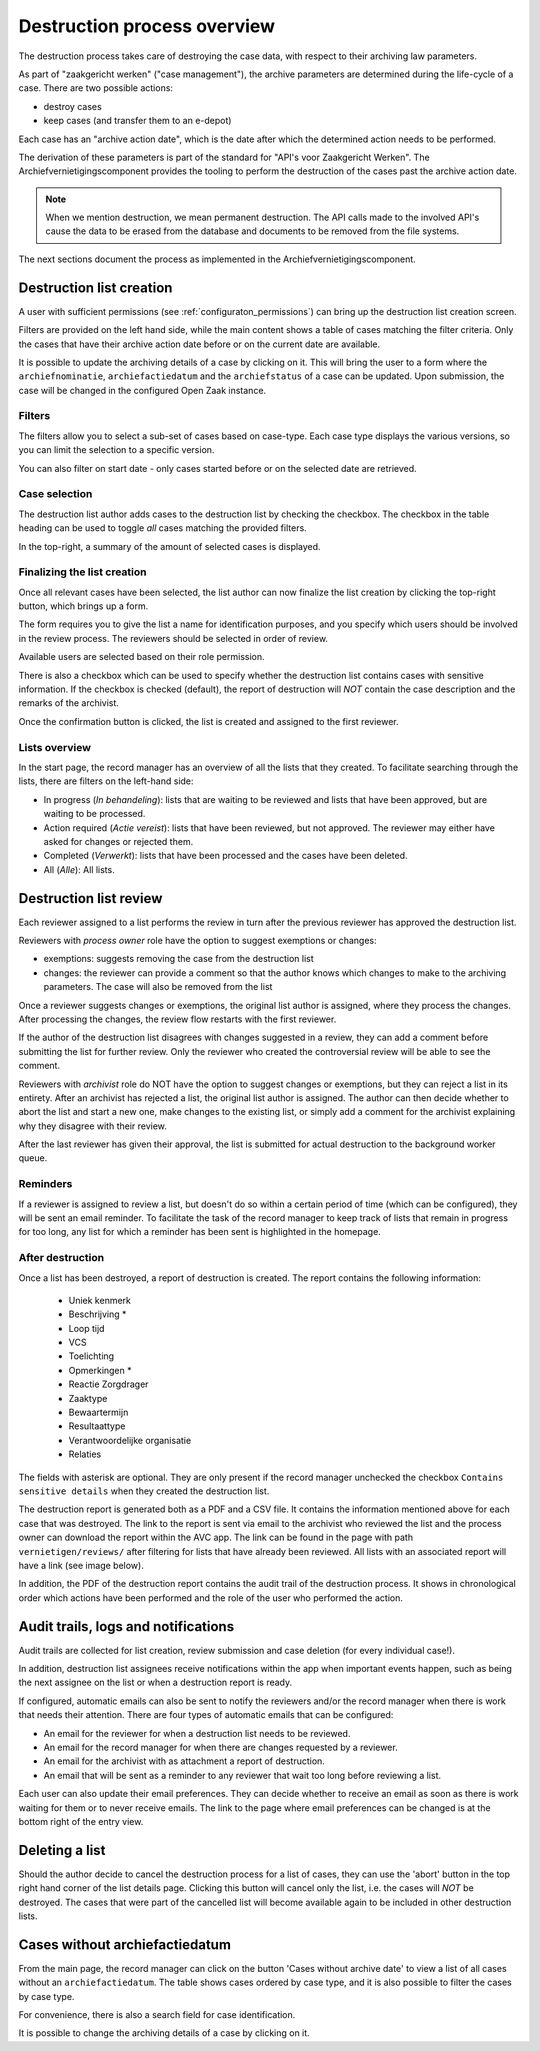 .. _destruction:

============================
Destruction process overview
============================

The destruction process takes care of destroying the case data, with respect to their
archiving law parameters.

As part of "zaakgericht werken" ("case management"), the archive parameters are
determined during the life-cycle of a case. There are two possible actions:

- destroy cases
- keep cases (and transfer them to an e-depot)

Each case has an "archive action date", which is the date after which the determined
action needs to be performed.

The derivation of these parameters is part of the standard for
"API's voor Zaakgericht Werken". The Archiefvernietigingscomponent provides the tooling to perform the destruction
of the cases past the archive action date.

.. note:: When we mention destruction, we mean permanent destruction. The API calls made
   to the involved API's cause the data to be erased from the database and documents to
   be removed from the file systems.

The next sections document the process as implemented in the Archiefvernietigingscomponent.

Destruction list creation
=========================

A user with sufficient permissions (see :ref:`configuraton_permissions`) can bring up
the destruction list creation screen.

Filters are provided on the left hand side, while the main content shows a table of
cases matching the filter criteria. Only the cases that have their archive action date
before or on the current date are available.

It is possible to update the archiving details of a case by clicking on it. This will bring the user to a
form where the ``archiefnominatie``, ``archiefactiedatum`` and the ``archiefstatus`` of a case can be updated.
Upon submission, the case will be changed in the configured Open Zaak instance.

Filters
-------

The filters allow you to select a sub-set of cases based on case-type. Each case type
displays the various versions, so you can limit the selection to a specific version.

You can also filter on start date - only cases started before or on the selected date
are retrieved.

Case selection
--------------

The destruction list author adds cases to the destruction list by checking the checkbox.
The checkbox in the table heading can be used to toggle *all* cases matching the
provided filters.

In the top-right, a summary of the amount of selected cases is displayed.

Finalizing the list creation
----------------------------

Once all relevant cases have been selected, the list author can now finalize the list
creation by clicking the top-right button, which brings up a form.

The form requires you to give the list a name for identification purposes, and you
specify which users should be involved in the review process. The reviewers should be
selected in order of review.

Available users are selected based on their role permission.

There is also a checkbox which can be used to specify whether the destruction list contains cases
with sensitive information. If the checkbox is checked (default), the report of destruction will
*NOT* contain the case description and the remarks of the archivist.

Once the confirmation button is clicked, the list is created and assigned to the first
reviewer.

Lists overview
--------------

In the start page, the record manager has an overview of all the lists that they created.
To facilitate searching through the lists, there are filters on the left-hand side:

- In progress (*In behandeling*): lists that are waiting to be reviewed and lists that have been approved, but are waiting to be processed.
- Action required (*Actie vereist*): lists that have been reviewed, but not approved. The reviewer may either have asked for changes or rejected them.
- Completed (*Verwerkt*): lists that have been processed and the cases have been deleted.
- All (*Alle*): All lists.

Destruction list review
=======================

Each reviewer assigned to a list performs the review in turn after the previous reviewer
has approved the destruction list.

Reviewers with *process owner* role have the option to suggest exemptions or changes:

- exemptions: suggests removing the case from the destruction list
- changes: the reviewer can provide a comment so that the author knows which changes to
  make to the archiving parameters. The case will also be removed from the list

Once a reviewer suggests changes or exemptions, the original list author is assigned,
where they process the changes. After processing the changes, the review flow restarts
with the first reviewer.

If the author of the destruction list disagrees with changes suggested in a review,
they can add a comment before submitting the list for further review. Only the reviewer
who created the controversial review will be able to see the comment.

Reviewers with *archivist* role do NOT have the option to suggest changes or exemptions,
but they can reject a list in its entirety. After an archivist has rejected a list, the
original list author is assigned. The author can then decide whether to abort the list and start a new one,
make changes to the existing list, or simply add a comment for the archivist explaining why they
disagree with their review.

After the last reviewer has given their approval, the list is submitted for actual
destruction to the background worker queue.

Reminders
---------

If a reviewer is assigned to review a list, but doesn't do so within a certain period of time (which can be configured),
they will be sent an email reminder. To facilitate the task of the record manager to keep track of lists that remain
in progress for too long, any list for which a reminder has been sent is highlighted in the homepage.

After destruction
-----------------

Once a list has been destroyed, a report of destruction is created. The report contains the following information:

    - Uniek kenmerk
    - Beschrijving *
    - Loop tijd
    - VCS
    - Toelichting
    - Opmerkingen *
    - Reactie Zorgdrager
    - Zaaktype
    - Bewaartermijn
    - Resultaattype
    - Verantwoordelijke organisatie
    - Relaties

The fields with asterisk are optional. They are only present if the record manager unchecked the checkbox
``Contains sensitive details`` when they created the destruction list.

The destruction report is generated both as a PDF and a CSV file. It contains the information mentioned above
for each case that was destroyed.
The link to the report is sent via email to the archivist who reviewed the list and the process owner can
download the report within the AVC app. The link can be found in the page with path ``vernietigen/reviews/`` after
filtering for lists that have already been reviewed. All lists with an associated report will have a link
(see image below).

.. image:: _assets/download_link.png
    :width: 100%
    :alt: Download destruction report

In addition, the PDF of the destruction report contains the audit trail of the destruction process.
It shows in chronological order which actions have been performed and the role of the user who performed
the action.

Audit trails, logs and notifications
====================================

Audit trails are collected for list creation, review submission and case
deletion (for every individual case!).

In addition, destruction list assignees receive notifications within the app
when important events happen, such as being the next assignee on the list or when a
destruction report is ready.

If configured, automatic emails can also be sent to notify the reviewers
and/or the record manager when there is work that needs their attention. There are four
types of automatic emails that can be configured:

- An email for the reviewer for when a destruction list needs to be reviewed.
- An email for the record manager for when there are changes requested by a reviewer.
- An email for the archivist with as attachment a report of destruction.
- An email that will be sent as a reminder to any reviewer that wait too long before reviewing a list.

Each user can also update their email preferences. They can decide whether to receive an
email as soon as there is work waiting for them or to never receive emails. The link to the
page where email preferences can be changed is at the bottom right of the entry view.

Deleting a list
===============

Should the author decide to cancel the destruction process for a list of cases,
they can use the 'abort' button in the top right hand corner of the list details page.
Clicking this button will cancel only the list, i.e. the cases will *NOT* be destroyed.
The cases that were part of the cancelled list will become available again to be included
in other destruction lists.


Cases without archiefactiedatum
===============================

From the main page, the record manager can click on the button 'Cases without archive date' to
view a list of all cases without an ``archiefactiedatum``. The table shows cases ordered by case type,
and it is also possible to filter the cases by case type.

For convenience, there is also a search field for case identification.

It is possible to change the archiving details of a case by clicking on it.

